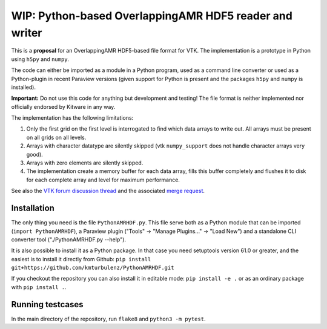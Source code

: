 #######################################################
WIP: Python-based OverlappingAMR HDF5 reader and writer
#######################################################

This is a **proposal** for an OverlappingAMR HDF5-based file format for VTK. The
implementation is a prototype in Python using ``h5py`` and ``numpy``.

The code can either be imported as a module in a Python program, used as a
command line converter or used as a Python-plugin in recent Paraview
versions (given support for Python is present and the packages ``h5py`` and
``numpy`` is installed).

**Important:** Do not use this code for anything but development and testing!
The file format is neither implemented nor officially endorsed by Kitware in
any way.

The implementation has the following limitations:

1.  Only the first grid on the first level is interrogated to find which data
    arrays to write out. All arrays must be present on all grids on all levels.

2.  Arrays with character datatype are silently skipped (vtk ``numpy_support``
    does not handle character arrays very good).

3.  Arrays with zero elements are silently skipped.

4.  The implementation create a memory buffer for each data array, fills this
    buffer completely and flushes it to disk for each complete array and level
    for maximum performance.

See also the `VTK forum discussion thread <https://discourse.vtk.org/t/overlapping-amr-support-in-vtkhdf/7868>`_
and the associated `merge request <https://gitlab.kitware.com/vtk/vtk/-/merge_requests/9065>`_.


************
Installation
************

The only thing you need is the file ``PythonAMRHDF.py``. This file serve
both as a Python module that can be imported (``import PythonAMRHDF``),
a Paraview plugin ("Tools" -> "Manage Plugins..." -> "Load New") and a
standalone CLI converter tool ("./PythonAMRHDF.py --help").

It is also possible to install it as a Python package. In that case you need
setuptools version 61.0 or greater, and the easiest is to install it directly
from Github:
``pip install git+https://github.com/kmturbulenz/PythonAMRHDF.git``

If you checkout the repository you can also install it in editable mode:
``pip install -e .`` or as an ordinary package with ``pip install .``.


*****************
Running testcases
*****************
In the main directory of the repository, run ``flake8`` and
``python3 -m pytest``.
